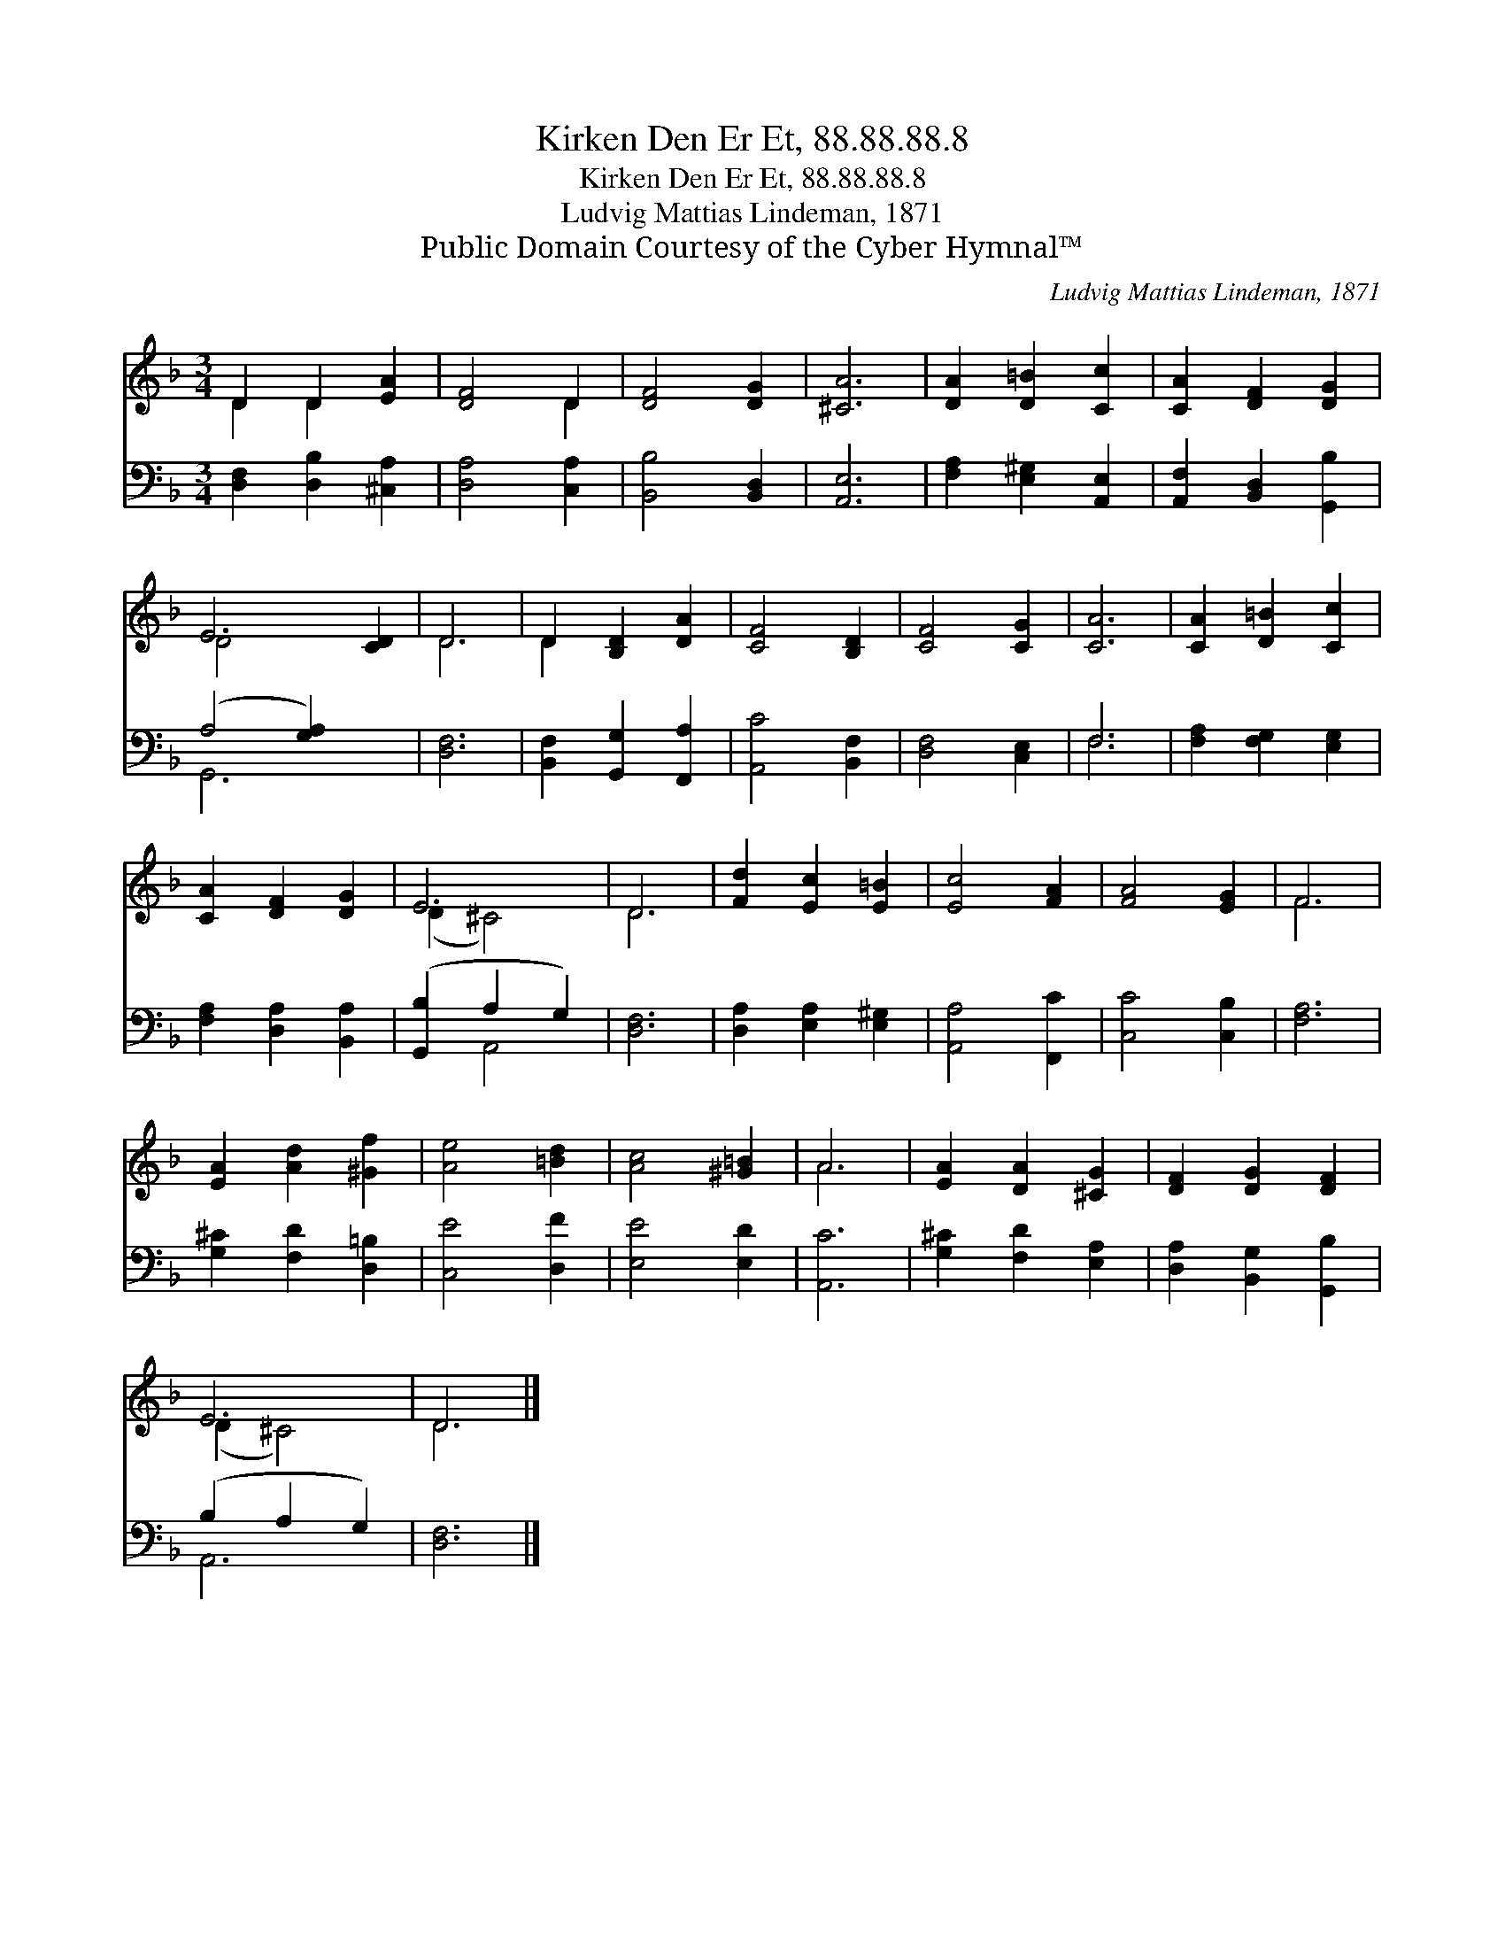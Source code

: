 X:1
T:Kirken Den Er Et, 88.88.88.8
T:Kirken Den Er Et, 88.88.88.8
T:Ludvig Mattias Lindeman, 1871
T:Public Domain Courtesy of the Cyber Hymnal™
C:Ludvig Mattias Lindeman, 1871
Z:Public Domain
Z:Courtesy of the Cyber Hymnal™
%%score ( 1 2 ) ( 3 4 )
L:1/8
M:3/4
K:F
V:1 treble 
V:2 treble 
V:3 bass 
V:4 bass 
V:1
 D2 D2 [EA]2 | [DF]4 D2 | [DF]4 [DG]2 | [^CA]6 | [DA]2 [D=B]2 [Cc]2 | [CA]2 [DF]2 [DG]2 | %6
 E6 [CD]2 | D6 | D2 [B,D]2 [DA]2 | [CF]4 [B,D]2 | [CF]4 [CG]2 | [CA]6 | [CA]2 [D=B]2 [Cc]2 | %13
 [CA]2 [DF]2 [DG]2 | E6 | D6 | [Fd]2 [Ec]2 [E=B]2 | [Ec]4 [FA]2 | [FA]4 [EG]2 | F6 | %20
 [EA]2 [Ad]2 [^Gf]2 | [Ae]4 [=Bd]2 | [Ac]4 [^G=B]2 | A6 | [EA]2 [DA]2 [^CG]2 | [DF]2 [DG]2 [DF]2 | %26
 E6 | D6 |] %28
V:2
 D2 D2 x2 | x4 D2 | x6 | x6 | x6 | x6 | D4- x4 | D6 | D2 x4 | x6 | x6 | x6 | x6 | x6 | (D2 ^C4) | %15
 D6 | x6 | x6 | x6 | F6 | x6 | x6 | x6 | A6 | x6 | x6 | (D2 ^C4) | D6 |] %28
V:3
 [D,F,]2 [D,B,]2 [^C,A,]2 | [D,A,]4 [C,A,]2 | [B,,B,]4 [B,,D,]2 | [A,,E,]6 | %4
 [F,A,]2 [E,^G,]2 [A,,E,]2 | [A,,F,]2 [B,,D,]2 [G,,B,]2 | (A,4 [G,A,]2) x2 | [D,F,]6 | %8
 [B,,F,]2 [G,,G,]2 [F,,A,]2 | [A,,C]4 [B,,F,]2 | [D,F,]4 [C,E,]2 | F,6 | [F,A,]2 [F,G,]2 [E,G,]2 | %13
 [F,A,]2 [D,A,]2 [B,,A,]2 | ([G,,B,]2 A,2 G,2) | [D,F,]6 | [D,A,]2 [E,A,]2 [E,^G,]2 | %17
 [A,,A,]4 [F,,C]2 | [C,C]4 [C,B,]2 | [F,A,]6 | [G,^C]2 [F,D]2 [D,=B,]2 | [C,E]4 [D,F]2 | %22
 [E,E]4 [E,D]2 | [A,,C]6 | [G,^C]2 [F,D]2 [E,A,]2 | [D,A,]2 [B,,G,]2 [G,,B,]2 | (B,2 A,2 G,2) | %27
 [D,F,]6 |] %28
V:4
 x6 | x6 | x6 | x6 | x6 | x6 | G,,6 x2 | x6 | x6 | x6 | x6 | F,6 | x6 | x6 | x2 A,,4 | x6 | x6 | %17
 x6 | x6 | x6 | x6 | x6 | x6 | x6 | x6 | x6 | A,,6 | x6 |] %28

